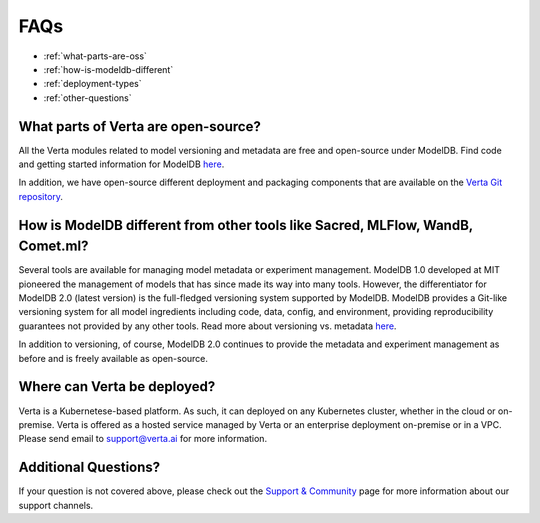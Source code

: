 FAQs
====

- :ref:`what-parts-are-oss`
- :ref:`how-is-modeldb-different`
- :ref:`deployment-types`
- :ref:`other-questions`

.. _what-parts-are-oss:

What parts of Verta are open-source?
^^^^^^^^^^^^^^^^^^^^^^^^^^^^^^^^^^^^

All the Verta modules related to model versioning and metadata are free and open-source under ModelDB.
Find code and getting started information for ModelDB `here <https://github.com/VertaAI/modeldb>`_.

In addition, we have open-source different deployment and packaging components that are available on the
`Verta Git repository <https://github.com/VertaAI?q=&type=public>`_.

.. _how-is-modeldb-different:

How is ModelDB different from other tools like Sacred, MLFlow, WandB, Comet.ml?
^^^^^^^^^^^^^^^^^^^^^^^^^^^^^^^^^^^^^^^^^^^^^^^^^^^^^^^^^^^^^^^^^^^^^^^^^^^^^^^

Several tools are available for managing model metadata or experiment management.
ModelDB 1.0 developed at MIT pioneered the management of models that has since made its way into many tools.
However, the differentiator for ModelDB 2.0 (latest version) is the full-fledged versioning system
supported by ModelDB.
ModelDB provides a Git-like versioning system for all model ingredients including code, data, config,
and environment,  providing reproducibility  guarantees not provided by any other tools.
Read more about versioning vs. metadata `here <overview/versioning.html>`_.

In addition to versioning, of course, ModelDB 2.0 continues to provide the metadata and experiment
management as before and is freely available as open-source.

..  _deployment-types:

Where can Verta be deployed?
^^^^^^^^^^^^^^^^^^^^^^^^^^^^

Verta is a Kubernetese-based platform. As such, it can deployed on any Kubernetes cluster, whether in the cloud
or on-premise.
Verta is offered as a hosted service managed by Verta or an enterprise deployment on-premise or in a VPC.
Please send email to `support@verta.ai <mailto:support@verta.ai>`_ for more information.

..  _other-questions:

Additional Questions?
^^^^^^^^^^^^^^^^^^^^^

If your question is not covered above, please check out the `Support & Community <support.html>`_ page for more
information about our support channels.
